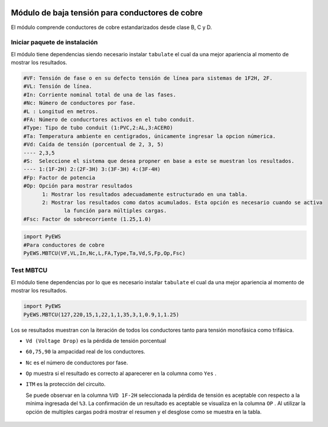 |image1|
|image2|\ |image3|\ |image4|
|image5|\ |image6|

.. _header-n31:

Módulo de baja tensión para conductores de cobre
================================================

El módulo comprende conductores de cobre estandarizados desde clase B, C
y D.

.. _header-n33:

Iniciar paquete de instalación
------------------------------

El módulo tiene dependencias siendo necesario instalar ``tabulate`` el
cual da una mejor apariencia al momento de mostrar los resultados.

.. code:: tex

   #VF: Tensión de fase o en su defecto tensión de línea para sistemas de 1F2H, 2F.
   #VL: Tensión de línea.
   #In: Corriente nominal total de una de las fases.
   #Nc: Número de conductores por fase.
   #L : Longitud en metros.
   #FA: Número de conducrtores activos en el tubo conduit.
   #Type: Tipo de tubo conduit (1:PVC,2:AL,3:ACERO)
   #Ta: Temperatura ambiente en centigrados, únicamente ingresar la opcion númerica.
   #Vd: Caída de tensión (porcentual de 2, 3, 5)
   ---- 2,3,5	
   #S:  Seleccione el sistema que desea propner en base a este se muestran los resultados.
   ---- 1:(1F-2H) 2:(2F-3H) 3:(3F-3H) 4:(3F-4H)
   #Fp: Factor de potencia
   #Op: Opción para mostrar resultados
   	 1: Mostrar los resultados adecuadamente estructurado en una tabla. 
   	 2: Mostrar los resultados como datos acumulados. Esta opción es necesario cuando se activa
   	 	la función para múltiples cargas.
   #Fsc: Factor de sobrecorriente (1.25,1.0)
.. code:: python

   import PyEWS
   #Para conductores de cobre
   PyEWS.MBTCU(VF,VL,In,Nc,L,FA,Type,Ta,Vd,S,Fp,Op,Fsc)

.. _header-n37:

Test MBTCU
----------

El módulo tiene dependencias por lo que es necesario instalar
``tabulate`` el cual da una mejor apariencia al momento de mostrar los
resultados.

.. code:: python

   import PyEWS
   PyEWS.MBTCU(127,220,15,1,22,1,1,35,3,1,0.9,1,1.25)

Los se resultados muestran con la iteración de todos los conductores
tanto para tensión monofásica como trifásica.

-  ``Vd (Voltage Drop)`` es la pérdida de tensión porcentual
-  ``60,75,90`` la ampacidad real de los conductores.
-  ``Nc`` es el número de conductores por fase.
-  ``Op`` muestra si el resultado es correcto al aparecerer en la
   columna como ``Yes`` .
-  ``ITM`` es la protección del circuito.

   Se puede observar en la columna ``%VD 1F-2H`` seleccionada la pérdida
   de tensión es aceptable con respecto a la mínima ingresada del
   ``%3``. La confirmación de un resultado es aceptable se visualiza en
   la columna ``OP`` . Al utilizar la opción de multiples cargas podrá
   mostrar el resumen y el desglose como se muestra en la tabla.

.. figure:: https://i.ibb.co/rbttQ7p/0-1-18.jpg
   :alt: 

.. |image1| image:: https://badge.fury.io/py/ElectricalWireSizes.svg
   :target: https://badge.fury.io/py/ElectricalWireSizes
.. |image2| image:: https://static.pepy.tech/personalized-badge/electricalwiresizes?period=total&units=none&left_color=grey&right_color=blue&left_text=Downloads
   :target: https://pepy.tech/project/electricalwiresizes
.. |image3| image:: https://pepy.tech/badge/electricalwiresizes/month
   :target: https://pepy.tech/project/electricalwiresizes
.. |image4| image:: https://img.shields.io/badge/python-3 | 3.5 | 3.6 | 3.7 | 3.8 | 3.9-blue
   :target: https://pypi.org/project/ElectricalWireSizes/
.. |image5| image:: https://api.codeclimate.com/v1/badges/27c48038801ee954796d/maintainability
   :target: https://codeclimate.com/github/jacometoss/PyEWS/maintainability
.. |image6| image:: https://app.codacy.com/project/badge/Grade/8d8575adf7e149999e6bc84c657fc94e
   :target: https://www.codacy.com/gh/jacometoss/PyEWS/dashboard?utm_source=github.com&amp;utm_medium=referral&amp;utm_content=jacometoss/PyEWS&amp;utm_campaign=Badge_Grade
